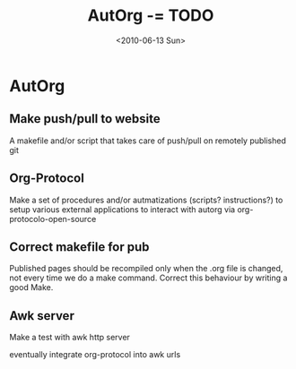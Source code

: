 #+TITLE: AutOrg -= TODO 
#+DATE: <2010-06-13 Sun>

* AutOrg
:PROPERTIES:
:CATEGORY: AutOrg
:END:

** Make push/pull to website

A makefile and/or script that takes care of push/pull on remotely
published git

** Org-Protocol

Make a set of procedures and/or autmatizations (scripts?
instructions?) to setup various external applications to interact with
autorg via org-protocolo-open-source 

** Correct makefile for pub

Published pages should be recompiled only when the .org file is
changed, not every time we do a make command. Correct this behaviour
by writing a good Make.

** Awk server
Make a test with awk http server

eventually integrate org-protocol into awk urls


